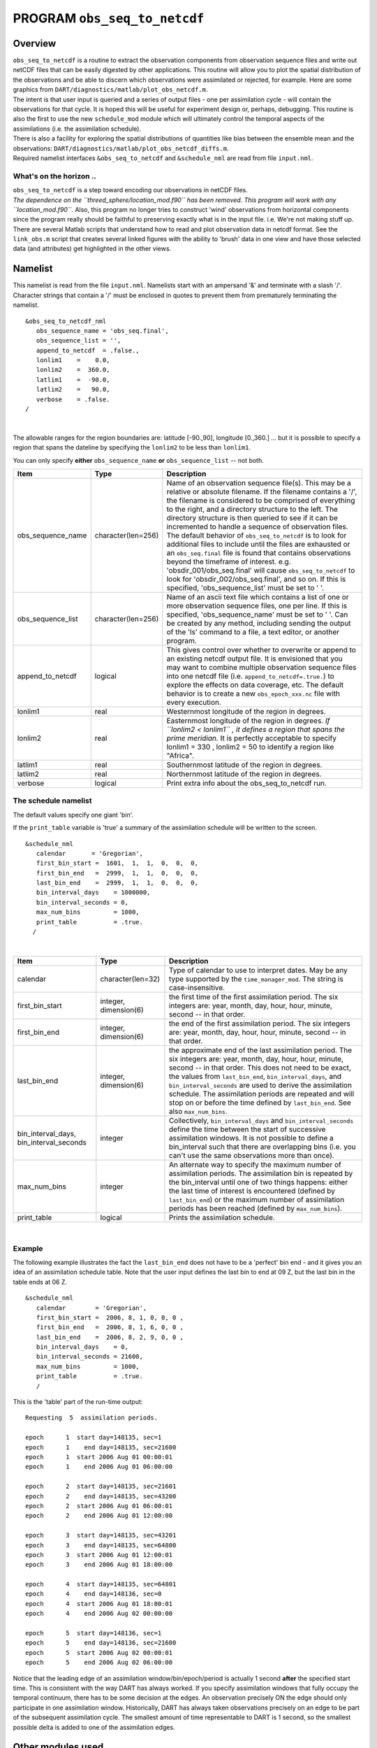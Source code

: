 PROGRAM ``obs_seq_to_netcdf``
=============================

Overview
--------

| ``obs_seq_to_netcdf`` is a routine to extract the observation components from observation sequence files and write out
  netCDF files that can be easily digested by other applications. This routine will allow you to plot the spatial
  distribution of the observations and be able to discern which observations were assimilated or rejected, for example.
  Here are some graphics from ``DART/diagnostics/matlab/``\ ``plot_obs_netcdf.m``.
| |DART observation 3D scatterplot| |DART 'bad' QC 3D scatterplot|
| The intent is that user input is queried and a series of output files - one per assimilation cycle - will contain the
  observations for that cycle. It is hoped this will be useful for experiment design or, perhaps, debugging. This
  routine is also the first to use the new ``schedule_mod`` module which will ultimately control the temporal aspects of
  the assimilations (i.e. the assimilation schedule).
| There is also a facility for exploring the spatial distributions of quantities like bias between the ensemble mean and
  the observations: ``DART/diagnostics/matlab/``\ ``plot_obs_netcdf_diffs.m``.
| Required namelist interfaces ``&obs_seq_to_netcdf`` and ``&schedule_nml`` are read from file ``input.nml``.

What's on the horizon ..
~~~~~~~~~~~~~~~~~~~~~~~~

| ``obs_seq_to_netcdf`` is a step toward encoding our observations in netCDF files.
| *The dependence on the ``threed_sphere/location_mod.f90`` has been removed. This program will work with any
  ``location_mod.f90``.* Also, this program no longer tries to construct 'wind' observations from horizontal components
  since the program really should be faithful to preserving exactly what is in the input file. i.e. We're not making
  stuff up.
| There are several Matlab scripts that understand how to read and plot observation data in netcdf format. See the
  ``link_obs.m`` script that creates several linked figures with the ability to 'brush' data in one view and have those
  selected data (and attributes) get highlighted in the other views.

Namelist
--------

This namelist is read from the file ``input.nml``. Namelists start with an ampersand '&' and terminate with a slash '/'.
Character strings that contain a '/' must be enclosed in quotes to prevent them from prematurely terminating the
namelist.

::

   &obs_seq_to_netcdf_nml
      obs_sequence_name = 'obs_seq.final',
      obs_sequence_list = '',
      append_to_netcdf  = .false.,
      lonlim1    =    0.0,
      lonlim2    =  360.0,
      latlim1    =  -90.0,
      latlim2    =   90.0,
      verbose    = .false.  
   /

| 

The allowable ranges for the region boundaries are: latitude [-90.,90], longitude [0.,360.] ... but it is possible to
specify a region that spans the dateline by specifying the ``lonlim2`` to be less than ``lonlim1``.

You can only specify **either** ``obs_sequence_name`` **or** ``obs_sequence_list`` -- not both.

.. container::

   +---------------------------------------+---------------------------------------+---------------------------------------+
   | Item                                  | Type                                  | Description                           |
   +=======================================+=======================================+=======================================+
   | obs_sequence_name                     | character(len=256)                    | Name of an observation sequence       |
   |                                       |                                       | file(s). This may be a relative or    |
   |                                       |                                       | absolute filename. If the filename    |
   |                                       |                                       | contains a '/', the filename is       |
   |                                       |                                       | considered to be comprised of         |
   |                                       |                                       | everything to the right, and a        |
   |                                       |                                       | directory structure to the left. The  |
   |                                       |                                       | directory structure is then queried   |
   |                                       |                                       | to see if it can be incremented to    |
   |                                       |                                       | handle a sequence of observation      |
   |                                       |                                       | files. The default behavior of        |
   |                                       |                                       | ``obs_seq_to_netcdf`` is to look for  |
   |                                       |                                       | additional files to include until the |
   |                                       |                                       | files are exhausted or an             |
   |                                       |                                       | ``obs_seq.final`` file is found that  |
   |                                       |                                       | contains observations beyond the      |
   |                                       |                                       | timeframe of interest.                |
   |                                       |                                       | e.g. 'obsdir_001/obs_seq.final' will  |
   |                                       |                                       | cause ``obs_seq_to_netcdf`` to look   |
   |                                       |                                       | for 'obsdir_002/obs_seq.final', and   |
   |                                       |                                       | so on.                                |
   |                                       |                                       | If this is specified,                 |
   |                                       |                                       | 'obs_sequence_list' must be set to '  |
   |                                       |                                       | '.                                    |
   +---------------------------------------+---------------------------------------+---------------------------------------+
   | obs_sequence_list                     | character(len=256)                    | Name of an ascii text file which      |
   |                                       |                                       | contains a list of one or more        |
   |                                       |                                       | observation sequence files, one per   |
   |                                       |                                       | line. If this is specified,           |
   |                                       |                                       | 'obs_sequence_name' must be set to '  |
   |                                       |                                       | '. Can be created by any method,      |
   |                                       |                                       | including sending the output of the   |
   |                                       |                                       | 'ls' command to a file, a text        |
   |                                       |                                       | editor, or another program.           |
   +---------------------------------------+---------------------------------------+---------------------------------------+
   | append_to_netcdf                      | logical                               | This gives control over whether to    |
   |                                       |                                       | overwrite or append to an existing    |
   |                                       |                                       | netcdf output file. It is envisioned  |
   |                                       |                                       | that you may want to combine multiple |
   |                                       |                                       | observation sequence files into one   |
   |                                       |                                       | netcdf file (i.e.                     |
   |                                       |                                       | ``append_to_netcdf=.true.``) to       |
   |                                       |                                       | explore the effects on data coverage, |
   |                                       |                                       | etc. The default behavior is to       |
   |                                       |                                       | create a new ``obs_epoch_xxx.nc``     |
   |                                       |                                       | file with every execution.            |
   +---------------------------------------+---------------------------------------+---------------------------------------+
   | lonlim1                               | real                                  | Westernmost longitude of the region   |
   |                                       |                                       | in degrees.                           |
   +---------------------------------------+---------------------------------------+---------------------------------------+
   | lonlim2                               | real                                  | Easternmost longitude of the region   |
   |                                       |                                       | in degrees. *If ``lonlim2 < lonlim1`` |
   |                                       |                                       | , it defines a region that spans      |
   |                                       |                                       | the prime meridian.* It is perfectly  |
   |                                       |                                       | acceptable to specify lonlim1 = 330 , |
   |                                       |                                       | lonlim2 = 50 to identify a region     |
   |                                       |                                       | like "Africa".                        |
   +---------------------------------------+---------------------------------------+---------------------------------------+
   | latlim1                               | real                                  | Southernmost latitude of the region   |
   |                                       |                                       | in degrees.                           |
   +---------------------------------------+---------------------------------------+---------------------------------------+
   | latlim2                               | real                                  | Northernmost latitude of the region   |
   |                                       |                                       | in degrees.                           |
   +---------------------------------------+---------------------------------------+---------------------------------------+
   | verbose                               | logical                               | Print extra info about the            |
   |                                       |                                       | obs_seq_to_netcdf run.                |
   +---------------------------------------+---------------------------------------+---------------------------------------+

The schedule namelist
~~~~~~~~~~~~~~~~~~~~~

The default values specify one giant 'bin'.

If the ``print_table`` variable is 'true' a summary of the assimilation schedule will be written to the screen.

|DART assimilation schedule|

::

   &schedule_nml
      calendar       = 'Gregorian',
      first_bin_start =  1601,  1,  1,  0,  0,  0,
      first_bin_end   =  2999,  1,  1,  0,  0,  0,
      last_bin_end    =  2999,  1,  1,  0,  0,  0,
      bin_interval_days    = 1000000,   
      bin_interval_seconds = 0, 
      max_num_bins         = 1000,
      print_table          = .true.
     /

| 

.. container::

   +-----------------------------------------+-----------------------+---------------------------------------------+
   | Item                                    | Type                  | Description                                 |
   +=========================================+=======================+=============================================+
   | calendar                                | character(len=32)     | Type of calendar to use to interpret dates. |
   |                                         |                       | May be any type supported by the            |
   |                                         |                       | ``time_manager_mod``. The string is         |
   |                                         |                       | case-insensitive.                           |
   +-----------------------------------------+-----------------------+---------------------------------------------+
   | first_bin_start                         | integer, dimension(6) | the first time of the first assimilation    |
   |                                         |                       | period. The six integers are: year, month,  |
   |                                         |                       | day, hour, hour, minute, second -- in that  |
   |                                         |                       | order.                                      |
   +-----------------------------------------+-----------------------+---------------------------------------------+
   | first_bin_end                           | integer, dimension(6) | the end of the first assimilation period.   |
   |                                         |                       | The six integers are: year, month, day,     |
   |                                         |                       | hour, hour, minute, second -- in that       |
   |                                         |                       | order.                                      |
   +-----------------------------------------+-----------------------+---------------------------------------------+
   | last_bin_end                            | integer, dimension(6) | the approximate end of the last             |
   |                                         |                       | assimilation period. The six integers are:  |
   |                                         |                       | year, month, day, hour, hour, minute,       |
   |                                         |                       | second -- in that order. This does not need |
   |                                         |                       | to be exact, the values from                |
   |                                         |                       | ``last_bin_end``, ``bin_interval_days``,    |
   |                                         |                       | and ``bin_interval_seconds`` are used to    |
   |                                         |                       | derive the assimilation schedule. The       |
   |                                         |                       | assimilation periods are repeated and will  |
   |                                         |                       | stop on or before the time defined by       |
   |                                         |                       | ``last_bin_end``. See also                  |
   |                                         |                       | ``max_num_bins``.                           |
   +-----------------------------------------+-----------------------+---------------------------------------------+
   | bin_interval_days, bin_interval_seconds | integer               | Collectively, ``bin_interval_days`` and     |
   |                                         |                       | ``bin_interval_seconds`` define the time    |
   |                                         |                       | between the start of successive             |
   |                                         |                       | assimilation windows. It is not possible to |
   |                                         |                       | define a bin_interval such that there are   |
   |                                         |                       | overlapping bins (i.e. you can't use the    |
   |                                         |                       | same observations more than once).          |
   +-----------------------------------------+-----------------------+---------------------------------------------+
   | max_num_bins                            | integer               | An alternate way to specify the maximum     |
   |                                         |                       | number of assimilation periods. The         |
   |                                         |                       | assimilation bin is repeated by the         |
   |                                         |                       | bin_interval until one of two things        |
   |                                         |                       | happens: either the last time of interest   |
   |                                         |                       | is encountered (defined by                  |
   |                                         |                       | ``last_bin_end``) or the maximum number of  |
   |                                         |                       | assimilation periods has been reached       |
   |                                         |                       | (defined by ``max_num_bins``).              |
   +-----------------------------------------+-----------------------+---------------------------------------------+
   | print_table                             | logical               | Prints the assimilation schedule.           |
   +-----------------------------------------+-----------------------+---------------------------------------------+

| 

Example
~~~~~~~

The following example illustrates the fact the ``last_bin_end`` does not have to be a 'perfect' bin end - and it gives
you an idea of an assimilation schedule table. Note that the user input defines the last bin to end at 09 Z, but the
last bin in the table ends at 06 Z.

.. container:: routine

   ::

      &schedule_nml
         calendar        = 'Gregorian',
         first_bin_start =  2006, 8, 1, 0, 0, 0 ,
         first_bin_end   =  2006, 8, 1, 6, 0, 0 ,
         last_bin_end    =  2006, 8, 2, 9, 0, 0 ,
         bin_interval_days    = 0,
         bin_interval_seconds = 21600,
         max_num_bins         = 1000,
         print_table          = .true.
         /

This is the 'table' part of the run-time output:

.. container:: unix

   ::

      Requesting  5  assimilation periods.
       
      epoch      1  start day=148135, sec=1
      epoch      1    end day=148135, sec=21600
      epoch      1  start 2006 Aug 01 00:00:01
      epoch      1    end 2006 Aug 01 06:00:00
       
      epoch      2  start day=148135, sec=21601
      epoch      2    end day=148135, sec=43200
      epoch      2  start 2006 Aug 01 06:00:01
      epoch      2    end 2006 Aug 01 12:00:00
       
      epoch      3  start day=148135, sec=43201
      epoch      3    end day=148135, sec=64800
      epoch      3  start 2006 Aug 01 12:00:01
      epoch      3    end 2006 Aug 01 18:00:00
       
      epoch      4  start day=148135, sec=64801
      epoch      4    end day=148136, sec=0
      epoch      4  start 2006 Aug 01 18:00:01
      epoch      4    end 2006 Aug 02 00:00:00
       
      epoch      5  start day=148136, sec=1
      epoch      5    end day=148136, sec=21600
      epoch      5  start 2006 Aug 02 00:00:01
      epoch      5    end 2006 Aug 02 06:00:00

Notice that the leading edge of an assimilation window/bin/epoch/period is actually 1 second **after** the specified
start time. This is consistent with the way DART has always worked. If you specify assimilation windows that fully
occupy the temporal continuum, there has to be some decision at the edges. An observation precisely ON the edge should
only participate in one assimilation window. Historically, DART has always taken observations precisely on an edge to be
part of the subsequent assimilation cycle. The smallest amount of time representable to DART is 1 second, so the
smallest possible delta is added to one of the assimilation edges.

Other modules used
------------------

::

   location_mod
   netcdf
   obs_def_mod
   obs_kind_mod
   obs_sequence_mod
   schedule_mod
   time_manager_mod
   typeSizes
   types_mod
   utilities_mod

Naturally, the program must be compiled with support for the observation types contained in the observation sequence
files, so ``preprocess`` must be run to build appropriate ``obs_def_mod`` and ``obs_kind_mod`` modules - which may need
specific ``obs_def_?????.f90`` files.

Files
-----

Run-time
~~~~~~~~

-  ``input.nml`` is used for ``obs_seq_to_netcdf_nml`` and ``schedule_nml``.
-  ``obs_epoch_xxx.nc`` is a netCDF output file for assimilation period 'xxx'. Each observation copy is preserved - as
   are any/all QC values/copies.
-  ``dart_log.out`` list directed output from the obs_seq_to_netcdf.

Related Matlab functions
~~~~~~~~~~~~~~~~~~~~~~~~

-  ``diagnostics/matlab/read_obs_netcdf.m`` reads the netcdf files and returns a structure with easy-to-plot components.
   More on that in the 'Usage' section below.
-  ``diagnostics/matlab/plot_obs_netcdf.m`` may be used to explore the spatial distribution of observations and their
   values. More on that in the 'Usage' section below.
-  ``diagnostics/matlab/plot_obs_netcdf_diffs.m`` will take the difference between any two observation copies and plot
   the spatial distribution and value of the difference. Useful for exploring the bias between 'observation' and 'prior
   ensemble mean', for example. Again, more on that in the 'Usage' section below.

Discussion of obs_epoch_xxx.nc structure
~~~~~~~~~~~~~~~~~~~~~~~~~~~~~~~~~~~~~~~~

`This might be a good time to review the basic observation sequence file
structure. <http://www.image.ucar.edu/DAReS/DART/DART2_Observations.php#obs_seq_overview>`__ The only thing missing in
the netcdf files is the 'shared' metadata for observations (e.g. GPS occultations). The observation locations, values,
qc flags, error variances, etc., are all preserved in the netCDF files. The intent is to provide everything you need to
make sensible plots of the observations. Some important aspects are highlighted.

::

   [shad] % ncdump -v QCMetaData,CopyMetaData,ObsTypesMetaData obs_epoch_001.nc
   netcdf obs_epoch_001 {
   dimensions:
           linelen = 129 ;
           nlines = 104 ;
           stringlength = 32 ;
           copy = 7 ;
           qc_copy = 2 ;
           location = 3 ;
           ObsTypes = 58 ;
           ObsIndex = UNLIMITED ; // (4752 currently)
   variables:
           int copy(copy) ;
                   copy:explanation = "see CopyMetaData" ;
           int qc_copy(qc_copy) ;
                   qc_copy:explanation = "see QCMetaData" ;
           int ObsTypes(ObsTypes) ;
                   ObsTypes:explanation = "see ObsTypesMetaData" ;
           char ObsTypesMetaData(ObsTypes, stringlength) ;
                   ObsTypesMetaData:long_name = "DART observation types" ;
                   ObsTypesMetaData:comment = "table relating integer to observation type string" ;
           char QCMetaData(qc_copy, stringlength) ;
                   QCMetaData:long_name = "quantity names" ;
           char CopyMetaData(copy, stringlength) ;
                   CopyMetaData:long_name = "quantity names" ;
           char namelist(nlines, linelen) ;
                   namelist:long_name = "input.nml contents" ;
           int ObsIndex(ObsIndex) ;
                   ObsIndex:long_name = "observation index" ;
                   ObsIndex:units = "dimensionless" ;
           double time(ObsIndex) ;
                   time:long_name = "time of observation" ;
                   time:units = "days since 1601-1-1" ;
                   time:calendar = "GREGORIAN" ;
                   time:valid_range = 1.15740740740741e-05, 0.25 ;
           int obs_type(ObsIndex) ;
                   obs_type:long_name = "DART observation type" ;
                   obs_type:explanation = "see ObsTypesMetaData" ;
                   location:units = "deg_Lon deg_Lat vertical" ;
           double observations(ObsIndex, copy) ;
                   observations:long_name = "org observation, estimates, etc." ;
                   observations:explanation = "see CopyMetaData" ;
                   observations:missing_value = 9.96920996838687e+36 ;
           int qc(ObsIndex, qc_copy) ;
                   qc:long_name = "QC values" ;
                   qc:explanation = "see QCMetaData" ;
           double location(ObsIndex, location) ;
                   location:long_name = "location of observation" ;
                   location:storage_order = "Lon Lat Vertical" ;
                   location:units = "degrees degrees which_vert" ;
           int which_vert(ObsIndex) ;
                   which_vert:long_name = "vertical coordinate system code" ;
                   which_vert:VERTISUNDEF = -2 ;
                   which_vert:VERTISSURFACE = -1 ;
                   which_vert:VERTISLEVEL = 1 ;
                   which_vert:VERTISPRESSURE = 2 ;
                   which_vert:VERTISHEIGHT = 3 ;

   // global attributes:
                   :creation_date = "YYYY MM DD HH MM SS = 2009 05 01 16 51 18" ;
                   :obs_seq_to_netcdf_source = "$url: http://subversion.ucar.edu/DAReS/DART/trunk/obs_sequence/obs_seq_to_netcdf.f90 $" ;
                   :obs_seq_to_netcdf_revision = "$revision: 4272 $" ;
                   :obs_seq_to_netcdf_revdate = "$date: 2010-02-12 14:26:40 -0700 (Fri, 12 Feb 2010) $" ;
                   :obs_seq_file_001 = "bgrid_solo/work/01_01/obs_seq.final" ;
   data:

    ObsTypesMetaData =
     "RADIOSONDE_U_WIND_COMPONENT     ",
     "RADIOSONDE_V_WIND_COMPONENT     ",
     "RADIOSONDE_SURFACE_PRESSURE     ",
     "RADIOSONDE_TEMPERATURE          ",
     "RADIOSONDE_SPECIFIC_HUMIDITY    ",
     ...
     yeah, yeah, yeah ... we're very impressed ...
     ...
     "VORTEX_PMIN                     ",
     "VORTEX_WMAX                     " ;

    QCMetaData =
     "Quality Control                 ",
     "DART quality control            " ;

    CopyMetaData =
     "observations                    ",
     "truth                           ",
     "prior ensemble mean             ",
     "posterior ensemble mean         ",
     "prior ensemble spread           ",
     "posterior ensemble spread       ",
     "observation error variance      " ;
   }

| So, first off, the UNLIMITED dimension is not 'time'. It's simply the number of observations - a coordinate variable
  called ``ObsIndex``. The ``observations`` variable is a 2D array - each column is a 'copy' of the observation. The
  interpretation of the column is found in the ``CopyMetaData`` variable. Same thing goes for the ``qc`` variable - each
  column is defined by the ``QCMetaData`` variable.
| The ``Obs_Type`` variable is crucial. Each observation has an integer code to define the specific ... DART observation
  type. In our example - lets assume that observation number 10 (i.e. ObsIndex == 10) has an ``obs_type`` of 3 [i.e.
  obs_type(10) = 3]. Since ``ObsTypesMetaData(3) == "RADIOSONDE_SURFACE_PRESSURE"``, we know that any/all quantities
  where ObsIndex == 10 pertain to a radiosonde surface pressure observation.

Usage
-----

Obs_seq_to_netcdf
~~~~~~~~~~~~~~~~~

| ``obs_seq_to_netcdf`` is built and run in ``/DART/observations/utilities/threed_sphere`` or
  ``/DART/observations/utilities/oned`` or in the same way as the other DART components. That directory is intentionally
  designed to hold components that are model-insensitive. Essentially, we avoid having to populate every ``model``
  directory with identical ``mkmf_obs_seq_to_netcdf`` and ``path_names_obs_seq_to_netcdf`` files. After the program has
  been run, ``/DART/observations/utilities/threed_sphere/``\ ``plot_obs_netcdf.m`` can be run to plot the observations.
  Be aware that the ``ObsTypesMetaData`` list is all known observation types and not only the observation types in the
  netCDF file.

.. _example-1:

Example
^^^^^^^

.. container:: routine

   ::

      &schedule_nml
         calendar        = 'Gregorian',
         first_bin_start =  2006, 8, 1, 3, 0, 0 ,
         first_bin_end   =  2006, 8, 1, 9, 0, 0 ,
         last_bin_end    =  2006, 8, 3, 3, 0, 0 ,
         bin_interval_days    = 0,
         bin_interval_seconds = 21600,
         max_num_bins         = 1000,
         print_table          = .true.
         /

      &obs_seq_to_netcdf_nml
         obs_sequence_name = '',
         obs_sequence_list = 'olist',
         append_to_netcdf  = .false.,
         lonlim1    =    0.0,
         lonlim2    =  360.0,
         latlim1    =  -80.0,
         latlim2    =   80.0,
         verbose    = .false.
         /

   > *cat olist*
   /users/thoar/temp/obs_0001/obs_seq.final
   /users/thoar/temp/obs_0002/obs_seq.final
   /users/thoar/temp/obs_0003/obs_seq.final

Here is the pruned run-time output. Note that multiple input observation sequence files are queried and the routine ends
(in this case) when the first observation time in a file is beyond the last time of interest.

.. container:: unix

   ::

       --------------------------------------
       Starting ... at YYYY MM DD HH MM SS = 
                       2009  5 15  9  0 23
       Program obs_seq_to_netcdf
       --------------------------------------

       Requesting            8  assimilation periods.
       
      epoch      1  start day=148135, sec=10801
      epoch      1    end day=148135, sec=32400
      epoch      1  start 2006 Aug 01 03:00:01
      epoch      1    end 2006 Aug 01 09:00:00
       
      epoch      2  start day=148135, sec=32401
      epoch      2    end day=148135, sec=54000
      epoch      2  start 2006 Aug 01 09:00:01
      epoch      2    end 2006 Aug 01 15:00:00
       
      epoch      3  start day=148135, sec=54001
      epoch      3    end day=148135, sec=75600
      epoch      3  start 2006 Aug 01 15:00:01
      epoch      3    end 2006 Aug 01 21:00:00
       
      epoch      4  start day=148135, sec=75601
      epoch      4    end day=148136, sec=10800
      epoch      4  start 2006 Aug 01 21:00:01
      epoch      4    end 2006 Aug 02 03:00:00
       
      epoch      5  start day=148136, sec=10801
      epoch      5    end day=148136, sec=32400
      epoch      5  start 2006 Aug 02 03:00:01
      epoch      5    end 2006 Aug 02 09:00:00
       
      epoch      6  start day=148136, sec=32401
      epoch      6    end day=148136, sec=54000
      epoch      6  start 2006 Aug 02 09:00:01
      epoch      6    end 2006 Aug 02 15:00:00
       
      epoch      7  start day=148136, sec=54001
      epoch      7    end day=148136, sec=75600
      epoch      7  start 2006 Aug 02 15:00:01
      epoch      7    end 2006 Aug 02 21:00:00
       
      epoch      8  start day=148136, sec=75601
      epoch      8    end day=148137, sec=10800
      epoch      8  start 2006 Aug 02 21:00:01
      epoch      8    end 2006 Aug 03 03:00:00
       
       obs_seq_to_netcdf  opening /users/thoar/temp/obs_0001/obs_seq.final
       
       num_obs_in_epoch (           1 ) =       103223
       InitNetCDF  obs_epoch_001.nc is fortran unit            5
       num_obs_in_epoch (           2 ) =       186523
       InitNetCDF  obs_epoch_002.nc is fortran unit            5
       num_obs_in_epoch (           3 ) =       110395
       InitNetCDF  obs_epoch_003.nc is fortran unit            5
       num_obs_in_epoch (           4 ) =       191957
       InitNetCDF  obs_epoch_004.nc is fortran unit            5

       obs_seq_to_netcdf  opening /users/thoar/temp/obs_0002/obs_seq.final

       num_obs_in_epoch (           5 ) =        90683
       InitNetCDF  obs_epoch_005.nc is fortran unit            5
       num_obs_in_epoch (           6 ) =       186316
       InitNetCDF  obs_epoch_006.nc is fortran unit            5
       num_obs_in_epoch (           7 ) =       109465
       InitNetCDF  obs_epoch_007.nc is fortran unit            5
       num_obs_in_epoch (           8 ) =       197441
       InitNetCDF  obs_epoch_008.nc is fortran unit            5

       obs_seq_to_netcdf  opening /users/thoar/temp/obs_0003/obs_seq.final
       
       --------------------------------------
       Finished ... at YYYY MM DD HH MM SS = 
                       2009  5 15  9  2 56
       --------------------------------------

Matlab setup
~~~~~~~~~~~~

| You will need the 'normal' ``DART/diagnostics/matlab`` functions available to Matlab, 
  so be sure your MATLABPATH is set such that you have access to ``plot_obs_netcdf``
| You can do this with the following Matlab command :

.. container:: unix

   ::

      >> addpath('replace_this_with_the_real_path_to/DART/diagnostics/matlab')

| As is standard practice, the instructions for using the Matlab scripts ``plot_obs_netcdf`` and
  ``plot_obs_netcdf_diffs`` are available by using the Matlab 'help' facility (i.e. *help plot_obs_netcdf* ). A quick
  discussion of them here still seems appropriate. If you run the following Matlab commands with an
  ``obs_sequence_001.nc`` file you cannot possibly have:

.. container:: unix

   ::

      >> help plot_obs_netcdf
      fname         = 'obs_sequence_001.nc';
      ObsTypeString = 'RADIOSONDE_U_WIND_COMPONENT';
      region        = [0 360 -90 90 -Inf Inf];
      CopyString    = 'NCEP BUFR observation';
      QCString      = 'DART quality control';
      maxQC         = 2;
      verbose       = 1;

      obs = plot_obs_netcdf(fname, ObsTypeString, region, CopyString, QCString, maxQC, verbose);

      >> fname         = 'obs_sequence_001.nc';
      >> ObsTypeString = 'RADIOSONDE_U_WIND_COMPONENT';
      >> region        = [0 360 -90 90 -Inf Inf];
      >> CopyString    = 'NCEP BUFR observation';
      >> QCString      = 'DART quality control';
      >> maxQC         = 2;
      >> verbose       = 1;
      >> obs = plot_obs_netcdf(fname, ObsTypeString, region, CopyString, QCString, maxQC, verbose);

      N =  3336 RADIOSONDE_U_WIND_COMPONENT  obs (type   1) between levels 550.00 and 101400.00
      N =  3336 RADIOSONDE_V_WIND_COMPONENT  obs (type   2) between levels 550.00 and 101400.00
      N =    31 RADIOSONDE_SURFACE_PRESSURE  obs (type   3) between levels 0.00 and 1378.00
      N =  1276 RADIOSONDE_TEMPERATURE       obs (type   4) between levels 550.00 and 101400.00
      N =   691 RADIOSONDE_SPECIFIC_HUMIDITY obs (type   5) between levels 30000.00 and 101400.00
      N = 11634 AIRCRAFT_U_WIND_COMPONENT    obs (type   6) between levels 17870.00 and 99510.00
      N = 11634 AIRCRAFT_V_WIND_COMPONENT    obs (type   7) between levels 17870.00 and 99510.00
      N =  8433 AIRCRAFT_TEMPERATURE         obs (type   8) between levels 17870.00 and 76710.00
      N =  6993 ACARS_U_WIND_COMPONENT       obs (type  10) between levels 17870.00 and 76680.00
      N =  6993 ACARS_V_WIND_COMPONENT       obs (type  11) between levels 17870.00 and 76680.00
      N =  6717 ACARS_TEMPERATURE            obs (type  12) between levels 17870.00 and 76680.00
      N = 20713 SAT_U_WIND_COMPONENT         obs (type  22) between levels 10050.00 and 99440.00
      N = 20713 SAT_V_WIND_COMPONENT         obs (type  23) between levels 10050.00 and 99440.00
      N =   723 GPSRO_REFRACTIVITY           obs (type  46) between levels 220.00 and 12000.00
      NCEP BUFR observation is copy   1
      DART quality control is copy   2
      Removing 993 obs with a DART quality control value greater than 2.000000

| you get the plots at the top of this document. If you have a relatively new version of Matlab, you can dynamically
  rotate the 3D view ... coooool. Even spiffier, if you click on the observations (try the BAD observations), Matlab
  reports the lat/lon/level of these observations. At least R2008b does, I haven't tried it with all the other variants.
| The vertical levels are reported so you can restrict the area of interest with the 'region' variable [minlon maxlon
  minlat maxlat minlevel maxlevel]. Only the observations with a QC value less than or equal to 'maxQC' are plotted in
  'Figure 1'. Note the values of 'QCString' and 'CopyString' must match some value of ``QCMetaData`` and
  ``CopyMetaData``, respectively. If you're not so keen on a 3D plot, simply change the view to be directly 'overhead':

.. container:: unix

   ::

      >> view(0,90)

And if you act today, we'll throw in a structure containing the selected data AT NO EXTRA CHARGE.

.. container:: unix

   ::

      >> obs
      obs = 
                  fname: 'obs_sequence_001.nc'
          ObsTypeString: 'RADIOSONDE_U_WIND_COMPONENT'
                 region: [0 360 -90 90 -Inf Inf]
             CopyString: 'NCEP BUFR observation'
               QCString: 'DART quality control'
                  maxQC: 2
                verbose: 1
                   lons: [2343x1 double]
                   lats: [2343x1 double]
                      z: [2343x1 double]
                    obs: [2343x1 double]
                   Ztyp: [2343x1 double]
                     qc: [2343x1 double]
               numbadqc: 993
                 badobs: [1x1 struct]

If there are observations with QC values above that defined by ``maxQC`` there will be a ``badobs`` structure as a
component in the ``obs`` structure.

References
----------

#. none

Private components
------------------

N/A

.. |DART observation 3D scatterplot| image:: ../../../guide/images/plot_obs_netcdf_fig1.png
   :height: 300px
   :target: ../../../guide/images/plot_obs_netcdf_fig1.png
.. |DART 'bad' QC 3D scatterplot| image:: ../../../guide/images/plot_obs_netcdf_fig2.png
   :height: 300px
   :target: ../../../guide/images/plot_obs_netcdf_fig2.png
.. |DART assimilation schedule| image:: ../../../guide/images/schedule.png
   :height: 200px
